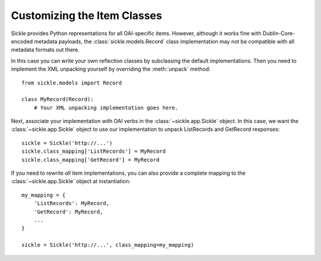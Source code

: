 ============================
Customizing the Item Classes
============================

Sickle provides Python representations for all OAI-specific items.
However, although it works fine with Dublin-Core-encoded metadata
payloads, the :class:`sickle.models.Record` class implementation
may not be compatible with all metadata formats out there.

In this case you can write your own reflection classes by subclassing
the default implementations. Then you need to implement the XML unpacking
yourself by overriding the :meth:`unpack` method::

    from sickle.models import Record

    class MyRecord(Record):
        # Your XML unpacking implementation goes here.

Next, associate your implementation with OAI verbs in the :class:`~sickle.app.Sickle` object.
In this case, we want the :class:`~sickle.app.Sickle` object to
use our implementation to unpack ListRecords and GetRecord responses::

    sickle = Sickle('http://...')
    sickle.class_mapping['ListRecords'] = MyRecord
    sickle.class_mapping['GetRecord'] = MyRecord

If you need to rewrite *all* item implementations, you can also provide a
complete mapping to the :class:`~sickle.app.Sickle` object at
instantiation::

    my_mapping = {
        'ListRecords': MyRecord,
        'GetRecord': MyRecord,
        ...
    }

    sickle = Sickle('http://...', class_mapping=my_mapping)